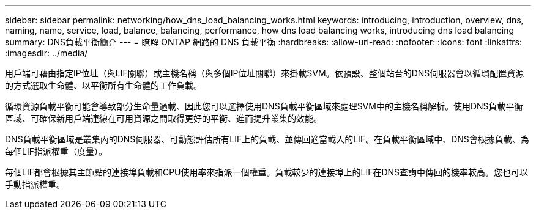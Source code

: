 ---
sidebar: sidebar 
permalink: networking/how_dns_load_balancing_works.html 
keywords: introducing, introduction, overview, dns, naming, name, service, load, balance, balancing, performance, how dns load balancing works, introducing dns load balancing 
summary: DNS負載平衡簡介 
---
= 瞭解 ONTAP 網路的 DNS 負載平衡
:hardbreaks:
:allow-uri-read: 
:nofooter: 
:icons: font
:linkattrs: 
:imagesdir: ../media/


[role="lead"]
用戶端可藉由指定IP位址（與LIF關聯）或主機名稱（與多個IP位址關聯）來掛載SVM。依預設、整個站台的DNS伺服器會以循環配置資源的方式選取生命體、以平衡所有生命體的工作負載。

循環資源負載平衡可能會導致部分生命量過載、因此您可以選擇使用DNS負載平衡區域來處理SVM中的主機名稱解析。使用DNS負載平衡區域、可確保新用戶端連線在可用資源之間取得更好的平衡、進而提升叢集的效能。

DNS負載平衡區域是叢集內的DNS伺服器、可動態評估所有LIF上的負載、並傳回適當載入的LIF。在負載平衡區域中、DNS會根據負載、為每個LIF指派權重（度量）。

每個LIF都會根據其主節點的連接埠負載和CPU使用率來指派一個權重。負載較少的連接埠上的LIF在DNS查詢中傳回的機率較高。您也可以手動指派權重。
